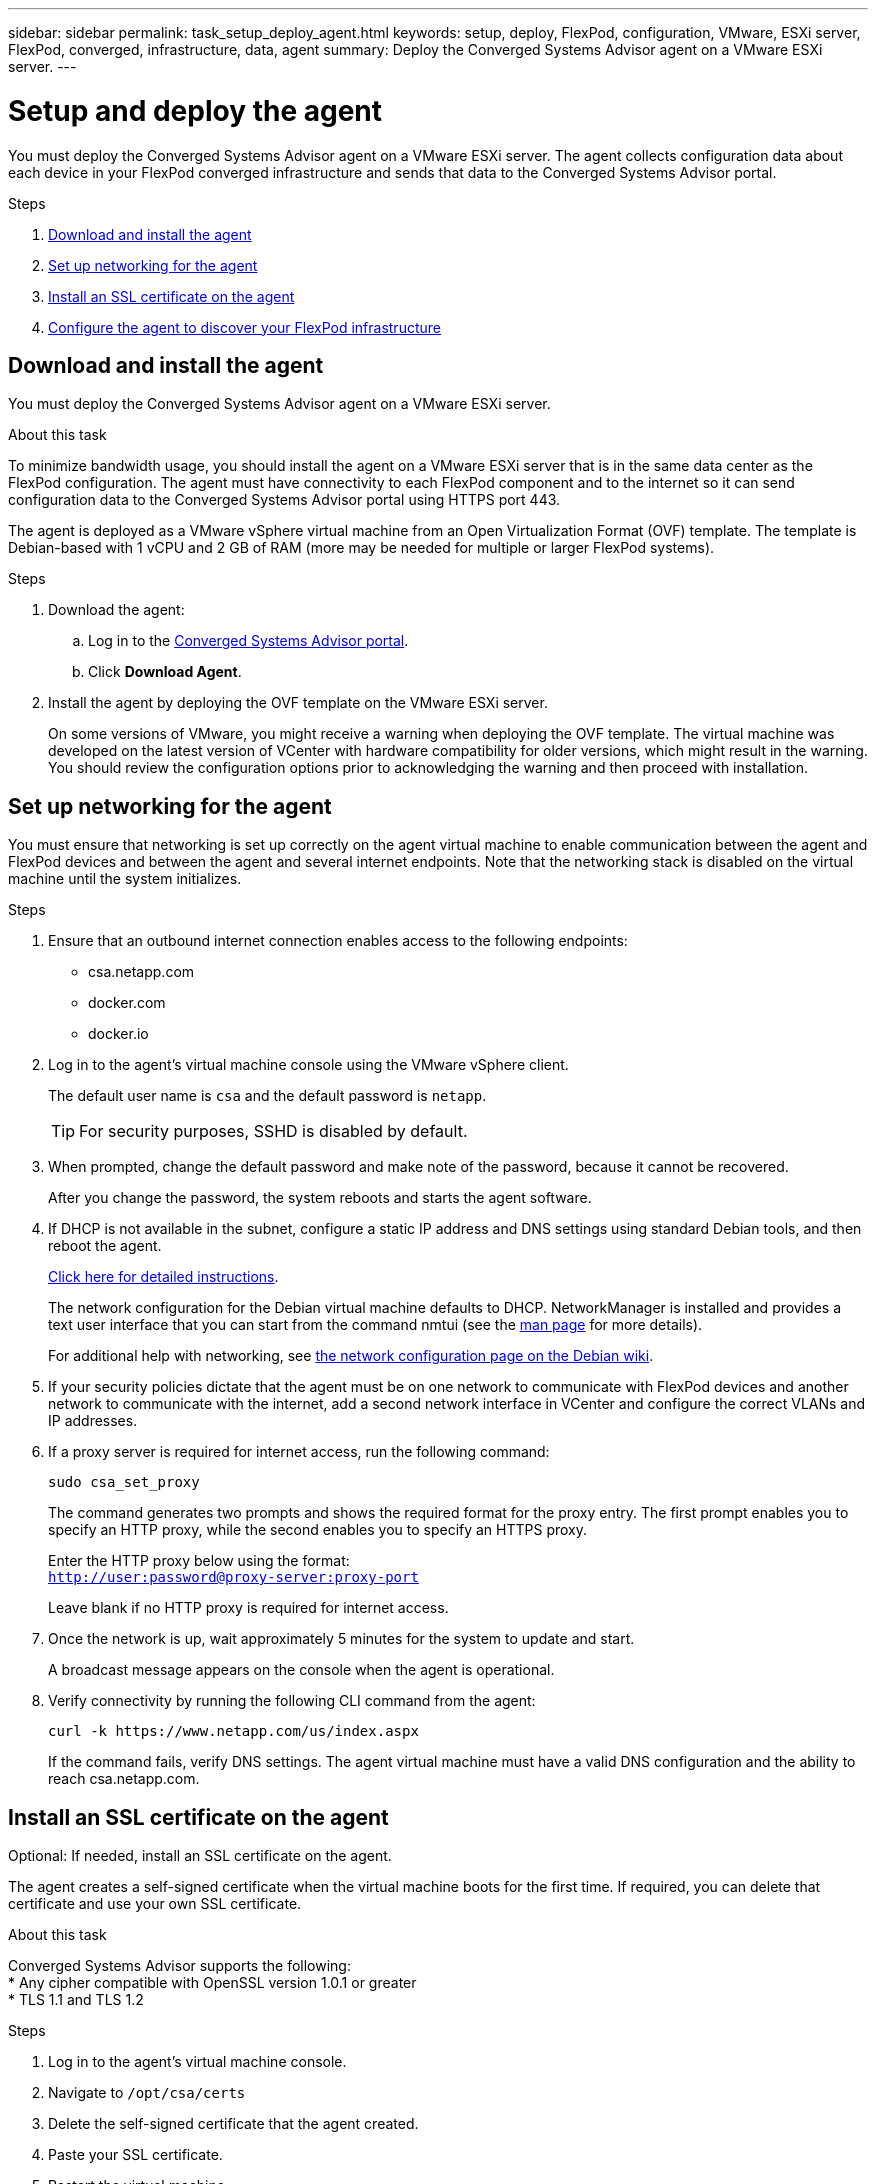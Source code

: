 ---
sidebar: sidebar
permalink: task_setup_deploy_agent.html
keywords: setup, deploy, FlexPod, configuration, VMware, ESXi server, FlexPod, converged, infrastructure, data, agent
summary: Deploy the Converged Systems Advisor agent on a VMware ESXi server.
---

= Setup and deploy the agent
:hardbreaks:
:nofooter:
:icons: font
:linkattrs:
:imagesdir: ./media/

[.lead]
You must deploy the Converged Systems Advisor agent on a VMware ESXi server. The agent collects configuration data about each device in your FlexPod converged infrastructure and sends that data to the Converged Systems Advisor portal.

.Steps
. <<Download and install the agent>>
. <<Set up networking for the agent>>
. <<Install an SSL certificate on the agent>>
. <<Configure the agent to discover your FlexPod infrastructure>>

== Download and install the agent
You must deploy the Converged Systems Advisor agent on a VMware ESXi server.

.About this task
To minimize bandwidth usage, you should install the agent on a VMware ESXi server that is in the same data center as the FlexPod configuration. The agent must have connectivity to each FlexPod component and to the internet so it can send configuration data to the Converged Systems Advisor portal using HTTPS port 443.

The agent is deployed as a VMware vSphere virtual machine from an Open Virtualization Format (OVF) template. The template is Debian-based with 1 vCPU and 2 GB of RAM (more may be needed for multiple or larger FlexPod systems).

.Steps
. Download the agent:
.. Log in to the https://csa.netapp.com/[Converged Systems Advisor portal^].
.. Click *Download Agent*.
. Install the agent by deploying the OVF template on the VMware ESXi server.
+
On some versions of VMware, you might receive a warning when deploying the OVF template. The virtual machine was developed on the latest version of VCenter with hardware compatibility for older versions, which might result in the warning. You should review the configuration options prior to acknowledging the warning and then proceed with installation.

== Set up networking for the agent
You must ensure that networking is set up correctly on the agent virtual machine to enable communication between the agent and FlexPod devices and between the agent and several internet endpoints. Note that the networking stack is disabled on the virtual machine until the system initializes.

.Steps
. Ensure that an outbound internet connection enables access to the following endpoints:
* csa.netapp.com
* docker.com
* docker.io
. Log in to the agent's virtual machine console using the VMware vSphere client.
+
The default user name is `csa` and the default password is `netapp`.
+
TIP: For security purposes, SSHD is disabled by default.

. When prompted, change the default password and make note of the password, because it cannot be recovered.
+
After you change the password, the system reboots and starts the agent software.
. If DHCP is not available in the subnet, configure a static IP address and DNS settings using standard Debian tools, and then reboot the agent.
+
link:task_setting_static_ip.html[Click here for detailed instructions].
+
The network configuration for the Debian virtual machine defaults to DHCP. NetworkManager is installed and provides a text user interface that you can start from the command nmtui (see the https://manpages.debian.org/stretch/network-manager/nmtui.1.en.html[man page^] for more details).
+
For additional help with networking, see https://wiki.debian.org/NetworkConfiguration[the network configuration page on the Debian wiki^].
. If your security policies dictate that the agent must be on one network to communicate with FlexPod devices and another network to communicate with the internet, add a second network interface in VCenter and configure the correct VLANs and IP addresses.
. If a proxy server is required for internet access, run the following command:
+
`sudo csa_set_proxy`
+
The command generates two prompts and shows the required format for the proxy entry. The first prompt enables you to specify an HTTP proxy, while the second enables you to specify an HTTPS proxy.
+
Enter the HTTP proxy below using the format:
`http://user:password@proxy-server:proxy-port`
+
Leave blank if no HTTP proxy is required for internet access.
. Once the network is up, wait approximately 5 minutes for the system to update and start.
+
A broadcast message appears on the console when the agent is operational.
. Verify connectivity by running the following CLI command from the agent:
+
 curl -k https://www.netapp.com/us/index.aspx
+
If the command fails, verify DNS settings. The agent virtual machine must have a valid DNS configuration and the ability to reach csa.netapp.com.

== Install an SSL certificate on the agent
Optional: If needed, install an SSL certificate on the agent.

The agent creates a self-signed certificate when the virtual machine boots for the first time. If required, you can delete that certificate and use your own SSL certificate.

.About this task
Converged Systems Advisor supports the following:
* Any cipher compatible with OpenSSL version 1.0.1 or greater
* TLS 1.1 and TLS 1.2

.Steps
. Log in to the agent's virtual machine console.
. Navigate to `/opt/csa/certs`
. Delete the self-signed certificate that the agent created.
. Paste your SSL certificate.
. Restart the virtual machine.

== Configure the agent to discover your FlexPod infrastructure

You must configure the agent to collect configuration data from each device in your FlexPod converged infrastructure.
The agent requires credentials to collect configuration data. You must provide the credentials when you configure the agent.

.Steps
. Open a web browser and enter the IP address of the agent virtual machine.
. Log in to the agent with the customer’s NetApp Support Site account user name and password.
+
NOTE: For any partners deploying a licensed version of CSA on behalf of their customer, it’s important for the customer’s account to be used in this step (for NetApp Support and records management).

. Add the FlexPod devices that you want the agent to discover.
+
You have two options:
+
.. Click *Add a device* to enter details about your FlexPod devices, one by one.
.. Click *Import devices* to fill out and upload a CSV template that includes details about all devices.
+
Note the following:
* The user name and password should be for the account that you previously created for the device.
* If your UCS environment has LDAP user management configured, then you must add the user’s domain before the user name. For example: local\csa-readonly

.Result
Each device in the FlexPod infrastructure should display in the table with a checkmark.
image:screenshot_agent_configuration.gif[Shows each required device with a green checkmark in the Status column.]
